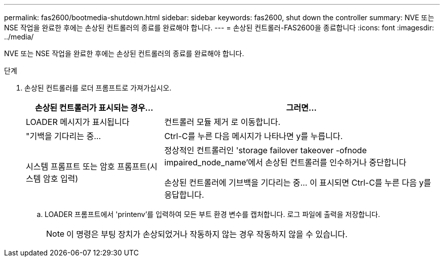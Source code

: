 ---
permalink: fas2600/bootmedia-shutdown.html 
sidebar: sidebar 
keywords: fas2600, shut down the controller 
summary: NVE 또는 NSE 작업을 완료한 후에는 손상된 컨트롤러의 종료를 완료해야 합니다. 
---
= 손상된 컨트롤러-FAS2600을 종료합니다
:icons: font
:imagesdir: ../media/


[role="lead"]
NVE 또는 NSE 작업을 완료한 후에는 손상된 컨트롤러의 종료를 완료해야 합니다.

.단계
. 손상된 컨트롤러를 로더 프롬프트로 가져가십시오.
+
[cols="1,2"]
|===
| 손상된 컨트롤러가 표시되는 경우... | 그러면... 


 a| 
LOADER 메시지가 표시됩니다
 a| 
컨트롤러 모듈 제거 로 이동합니다.



 a| 
"기백을 기다리는 중...
 a| 
Ctrl-C를 누른 다음 메시지가 나타나면 y를 누릅니다.



 a| 
시스템 프롬프트 또는 암호 프롬프트(시스템 암호 입력)
 a| 
정상적인 컨트롤러인 'storage failover takeover -ofnode impaired_node_name'에서 손상된 컨트롤러를 인수하거나 중단합니다

손상된 컨트롤러에 기브백을 기다리는 중... 이 표시되면 Ctrl-C를 누른 다음 y를 응답합니다.

|===
+
.. LOADER 프롬프트에서 'printenv'를 입력하여 모든 부트 환경 변수를 캡처합니다. 로그 파일에 출력을 저장합니다.
+

NOTE: 이 명령은 부팅 장치가 손상되었거나 작동하지 않는 경우 작동하지 않을 수 있습니다.




